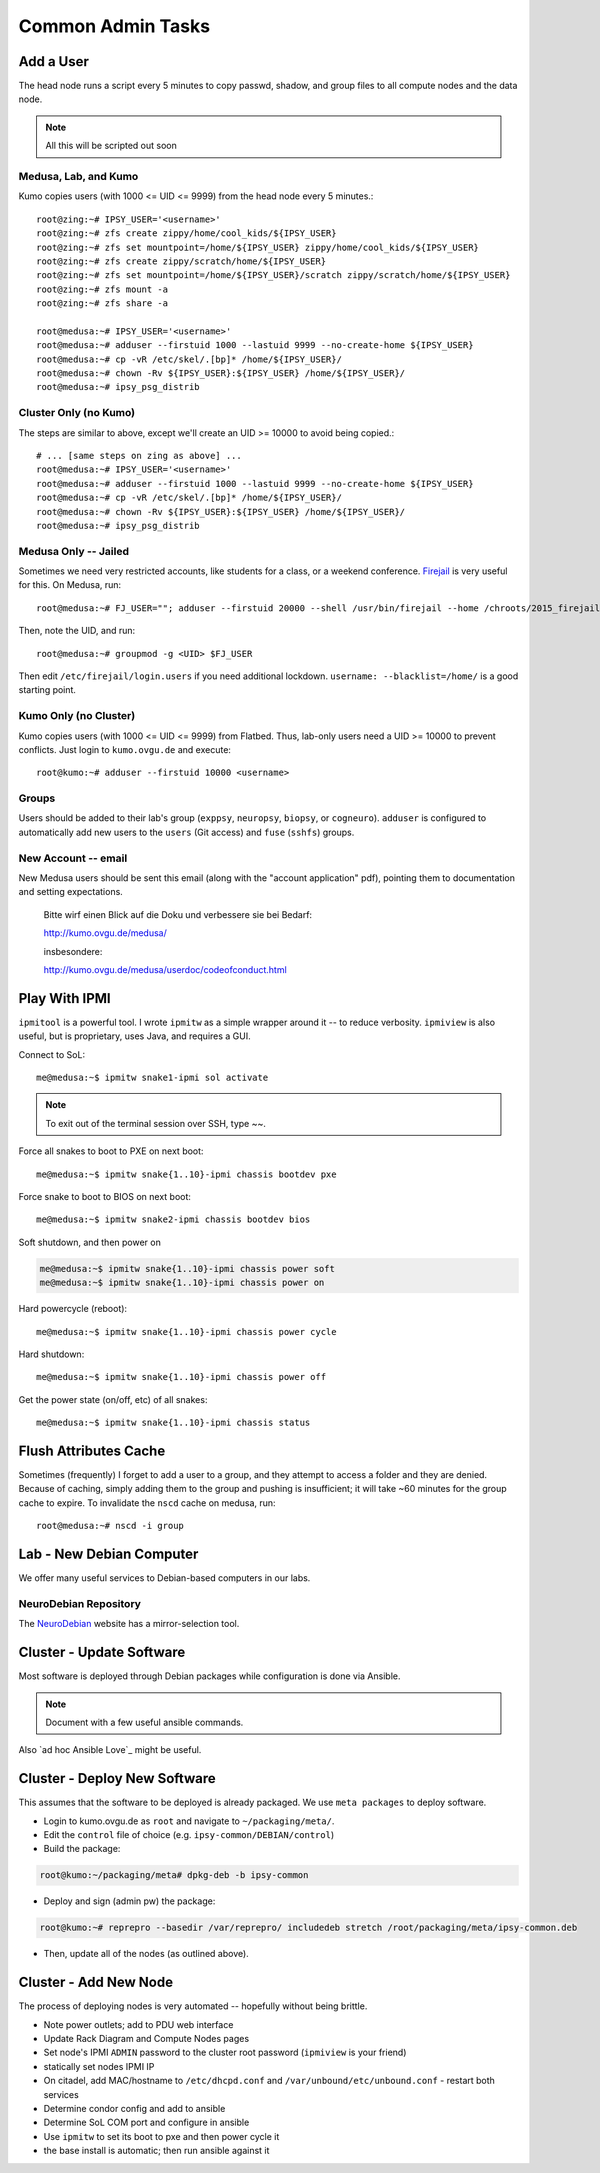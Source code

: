 .. -*- mode: rst; fill-column: 79 -*-
.. ex: set sts=4 ts=4 sw=4 et tw=79:

******************
Common Admin Tasks
******************

Add a User
==========
The head node runs a script every 5 minutes to copy passwd, shadow, and group
files to all compute nodes and the data node.

.. note::

  All this will be scripted out soon

Medusa, Lab, and Kumo
---------------------
Kumo copies users (with 1000 <= UID <= 9999) from the head node every 5 minutes.::

  root@zing:~# IPSY_USER='<username>'
  root@zing:~# zfs create zippy/home/cool_kids/${IPSY_USER}
  root@zing:~# zfs set mountpoint=/home/${IPSY_USER} zippy/home/cool_kids/${IPSY_USER}
  root@zing:~# zfs create zippy/scratch/home/${IPSY_USER}
  root@zing:~# zfs set mountpoint=/home/${IPSY_USER}/scratch zippy/scratch/home/${IPSY_USER}
  root@zing:~# zfs mount -a
  root@zing:~# zfs share -a

  root@medusa:~# IPSY_USER='<username>'
  root@medusa:~# adduser --firstuid 1000 --lastuid 9999 --no-create-home ${IPSY_USER}
  root@medusa:~# cp -vR /etc/skel/.[bp]* /home/${IPSY_USER}/
  root@medusa:~# chown -Rv ${IPSY_USER}:${IPSY_USER} /home/${IPSY_USER}/
  root@medusa:~# ipsy_psg_distrib

Cluster Only (no Kumo)
----------------------
The steps are similar to above, except we'll create an UID >= 10000 to avoid
being copied.::

  # ... [same steps on zing as above] ...
  root@medusa:~# IPSY_USER='<username>'
  root@medusa:~# adduser --firstuid 1000 --lastuid 9999 --no-create-home ${IPSY_USER}
  root@medusa:~# cp -vR /etc/skel/.[bp]* /home/${IPSY_USER}/
  root@medusa:~# chown -Rv ${IPSY_USER}:${IPSY_USER} /home/${IPSY_USER}/
  root@medusa:~# ipsy_psg_distrib

Medusa Only -- Jailed
---------------------
Sometimes we need very restricted accounts, like students for a class, or a
weekend conference. `Firejail`_ is very useful for this. On Medusa, run::

  root@medusa:~# FJ_USER=""; adduser --firstuid 20000 --shell /usr/bin/firejail --home /chroots/2015_firejail/${FJ_USER} "$FJ_USER"

Then, note the UID, and run::

  root@medusa:~# groupmod -g <UID> $FJ_USER

Then edit ``/etc/firejail/login.users`` if you need additional lockdown.
``username: --blacklist=/home/`` is a good starting point.

.. _Firejail: https://l3net.wordpress.com/projects/firejail/

Kumo Only (no Cluster)
----------------------
Kumo copies users (with 1000 <= UID <= 9999) from Flatbed. Thus, lab-only users
need a UID >= 10000 to prevent conflicts. Just login to ``kumo.ovgu.de`` and
execute::

  root@kumo:~# adduser --firstuid 10000 <username>

Groups
------
Users should be added to their lab's group (``exppsy``, ``neuropsy``,
``biopsy``, or ``cogneuro``). ``adduser`` is configured to automatically add new
users to the ``users`` (Git access) and ``fuse`` (``sshfs``) groups.

New Account -- email
--------------------
New Medusa users should be sent this email (along with the "account application"
pdf), pointing them to documentation and setting expectations.

    Bitte wirf einen Blick auf die Doku und verbessere sie bei Bedarf:

    http://kumo.ovgu.de/medusa/

    insbesondere:

    http://kumo.ovgu.de/medusa/userdoc/codeofconduct.html

Play With IPMI
==============

``ipmitool`` is a powerful tool. I wrote ``ipmitw`` as a simple wrapper around
it -- to reduce verbosity. ``ipmiview`` is also useful, but is proprietary,
uses Java, and requires a GUI.

Connect to SoL::

  me@medusa:~$ ipmitw snake1-ipmi sol activate

.. note:: To exit out of the terminal session over SSH, type ~~.

Force all snakes to boot to PXE on next boot::

  me@medusa:~$ ipmitw snake{1..10}-ipmi chassis bootdev pxe

Force snake to boot to BIOS on next boot::

  me@medusa:~$ ipmitw snake2-ipmi chassis bootdev bios

Soft shutdown, and then power on

.. code-block:: bash

  me@medusa:~$ ipmitw snake{1..10}-ipmi chassis power soft
  me@medusa:~$ ipmitw snake{1..10}-ipmi chassis power on

Hard powercycle (reboot)::

  me@medusa:~$ ipmitw snake{1..10}-ipmi chassis power cycle

Hard shutdown::

  me@medusa:~$ ipmitw snake{1..10}-ipmi chassis power off

Get the power state (on/off, etc) of all snakes::

  me@medusa:~$ ipmitw snake{1..10}-ipmi chassis status

Flush Attributes Cache
======================

Sometimes (frequently) I forget to add a user to a group, and they attempt to
access a folder and they are denied. Because of caching, simply adding them to
the group and pushing is insufficient; it will take ~60 minutes for the group
cache to expire. To invalidate the ``nscd`` cache on medusa, run::

  root@medusa:~# nscd -i group

Lab - New Debian Computer
=========================
We offer many useful services to Debian-based computers in our labs.

NeuroDebian Repository
----------------------
The `NeuroDebian`_ website has a mirror-selection tool.

.. _NeuroDebian: http://neuro.debian.net/#repository-howto

Cluster - Update Software
=========================
Most software is deployed through Debian packages while configuration is done
via Ansible.

.. note::

  Document with a few useful ansible commands.

Also `ad hoc Ansible Love`_ might be useful.

.. _ad hox Ansible Love: http://docs.ansible.com/ansible/intro_adhoc.html

Cluster - Deploy New Software
=============================
This assumes that the software to be deployed is already packaged. We use ``meta
packages`` to deploy software.

* Login to kumo.ovgu.de as ``root`` and navigate to ``~/packaging/meta/``.
* Edit the ``control`` file of choice (e.g. ``ipsy-common/DEBIAN/control``)
* Build the package:

.. code-block:: bash

   root@kumo:~/packaging/meta# dpkg-deb -b ipsy-common

* Deploy and sign (admin pw) the package:

.. code-block:: bash

   root@kumo:~# reprepro --basedir /var/reprepro/ includedeb stretch /root/packaging/meta/ipsy-common.deb

* Then, update all of the nodes (as outlined above).

Cluster - Add New Node
======================
The process of deploying nodes is very automated -- hopefully without being brittle.

* Note power outlets; add to PDU web interface
* Update Rack Diagram and Compute Nodes pages
* Set node's IPMI ``ADMIN`` password to the cluster root password (``ipmiview`` is your friend)
* statically set nodes IPMI IP
* On citadel, add MAC/hostname to ``/etc/dhcpd.conf`` and ``/var/unbound/etc/unbound.conf``
  - restart both services
* Determine condor config and add to ansible
* Determine SoL COM port and configure in ansible
* Use ``ipmitw`` to set its boot to pxe and then power cycle it
* the base install is automatic; then run ansible against it
